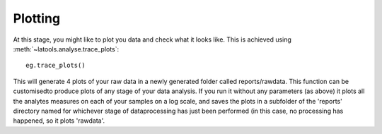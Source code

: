 .. _plotting:

########
Plotting
########

At this stage, you might like to plot you data and check what it looks like. This is achieved using :meth:`~latools.analyse.trace_plots`::

	eg.trace_plots()

This will generate 4 plots of your raw data in a newly generated folder called reports/rawdata.
This function can be customisedto produce plots of any stage of your data analysis.
If you run it without any parameters (as above) it plots all the analytes measures on each of your samples on a log scale, and saves the plots in a subfolder of the 'reports' directory named for whichever stage of dataprocessing has just been performed (in this case, no processing has happened, so it plots 'rawdata'.